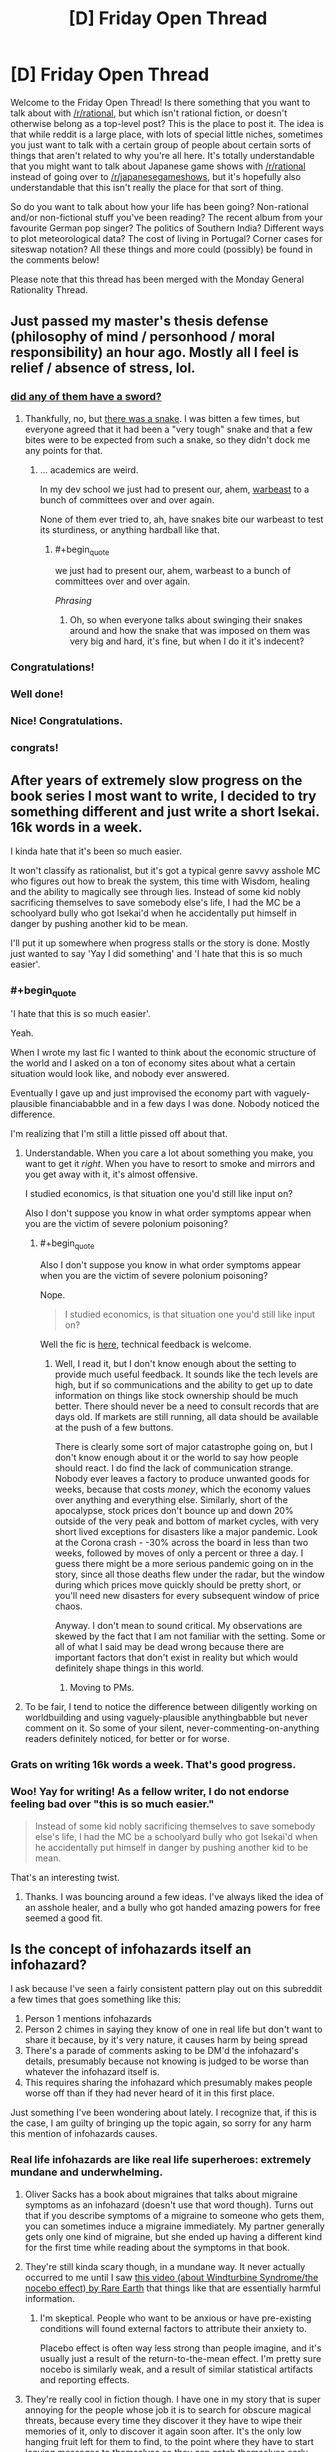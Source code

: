 #+TITLE: [D] Friday Open Thread

* [D] Friday Open Thread
:PROPERTIES:
:Author: AutoModerator
:Score: 19
:DateUnix: 1587740738.0
:END:
Welcome to the Friday Open Thread! Is there something that you want to talk about with [[/r/rational]], but which isn't rational fiction, or doesn't otherwise belong as a top-level post? This is the place to post it. The idea is that while reddit is a large place, with lots of special little niches, sometimes you just want to talk with a certain group of people about certain sorts of things that aren't related to why you're all here. It's totally understandable that you might want to talk about Japanese game shows with [[/r/rational]] instead of going over to [[/r/japanesegameshows]], but it's hopefully also understandable that this isn't really the place for that sort of thing.

So do you want to talk about how your life has been going? Non-rational and/or non-fictional stuff you've been reading? The recent album from your favourite German pop singer? The politics of Southern India? Different ways to plot meteorological data? The cost of living in Portugal? Corner cases for siteswap notation? All these things and more could (possibly) be found in the comments below!

Please note that this thread has been merged with the Monday General Rationality Thread.


** Just passed my master's thesis defense (philosophy of mind / personhood / moral responsibility) an hour ago. Mostly all I feel is relief / absence of stress, lol.
:PROPERTIES:
:Author: callmesalticidae
:Score: 28
:DateUnix: 1587750968.0
:END:

*** [[https://xkcd.com/1403/][did any of them have a sword?]]
:PROPERTIES:
:Author: Teulisch
:Score: 12
:DateUnix: 1587754860.0
:END:

**** Thankfully, no, but [[https://www.mcsweeneys.net/articles/faq-the-snake-fight-portion-of-your-thesis-defense][there was a snake]]. I was bitten a few times, but everyone agreed that it had been a "very tough" snake and that a few bites were to be expected from such a snake, so they didn't dock me any points for that.
:PROPERTIES:
:Author: callmesalticidae
:Score: 11
:DateUnix: 1587776714.0
:END:

***** ... academics are weird.

In my dev school we just had to present our, ahem, [[https://archiveofourown.org/works/19080127][warbeast]] to a bunch of committees over and over again.

None of them ever tried to, ah, have snakes bite our warbeast to test its sturdiness, or anything hardball like that.
:PROPERTIES:
:Author: CouteauBleu
:Score: 3
:DateUnix: 1587806522.0
:END:

****** #+begin_quote
  we just had to present our, ahem, warbeast to a bunch of committees over and over again.
#+end_quote

/Phrasing/
:PROPERTIES:
:Score: 3
:DateUnix: 1587806835.0
:END:

******* Oh, so when everyone talks about swinging their snakes around and how the snake that was imposed on them was very big and hard, it's fine, but when I do it it's indecent?
:PROPERTIES:
:Author: CouteauBleu
:Score: 5
:DateUnix: 1587807670.0
:END:


*** Congratulations!
:PROPERTIES:
:Author: SvalbardCaretaker
:Score: 3
:DateUnix: 1587752576.0
:END:


*** Well done!
:PROPERTIES:
:Author: kraryal
:Score: 4
:DateUnix: 1587754563.0
:END:


*** Nice! Congratulations.
:PROPERTIES:
:Author: Rhamni
:Score: 2
:DateUnix: 1587759892.0
:END:


*** congrats!
:PROPERTIES:
:Author: MagicWeasel
:Score: 1
:DateUnix: 1587769770.0
:END:


** After years of extremely slow progress on the book series I most want to write, I decided to try something different and just write a short Isekai. 16k words in a week.

I kinda hate that it's been so much easier.

It won't classify as rationalist, but it's got a typical genre savvy asshole MC who figures out how to break the system, this time with Wisdom, healing and the ability to magically see through lies. Instead of some kid nobly sacrificing themselves to save somebody else's life, I had the MC be a schoolyard bully who got Isekai'd when he accidentally put himself in danger by pushing another kid to be mean.

I'll put it up somewhere when progress stalls or the story is done. Mostly just wanted to say 'Yay I did something' and 'I hate that this is so much easier'.
:PROPERTIES:
:Author: Rhamni
:Score: 12
:DateUnix: 1587761012.0
:END:

*** #+begin_quote
  'I hate that this is so much easier'.
#+end_quote

Yeah.

When I wrote my last fic I wanted to think about the economic structure of the world and I asked on a ton of economy sites about what a certain situation would look like, and nobody ever answered.

Eventually I gave up and just improvised the economy part with vaguely-plausible financiababble and in a few days I was done. Nobody noticed the difference.

I'm realizing that I'm still a little pissed off about that.
:PROPERTIES:
:Author: CouteauBleu
:Score: 10
:DateUnix: 1587806722.0
:END:

**** Understandable. When you care a lot about something you make, you want to get it /right/. When you have to resort to smoke and mirrors and you get away with it, it's almost offensive.

I studied economics, is that situation one you'd still like input on?

Also I don't suppose you know in what order symptoms appear when you are the victim of severe polonium poisoning?
:PROPERTIES:
:Author: Rhamni
:Score: 5
:DateUnix: 1587822933.0
:END:

***** #+begin_quote
  Also I don't suppose you know in what order symptoms appear when you are the victim of severe polonium poisoning?
#+end_quote

Nope.

#+begin_quote
  I studied economics, is that situation one you'd still like input on?
#+end_quote

Well the fic is [[https://archiveofourown.org/works/23704774][here]], technical feedback is welcome.
:PROPERTIES:
:Author: CouteauBleu
:Score: 5
:DateUnix: 1587824500.0
:END:

****** Well, I read it, but I don't know enough about the setting to provide much useful feedback. It sounds like the tech levels are high, but if so communications and the ability to get up to date information on things like stock ownership should be much better. There should never be a need to consult records that are days old. If markets are still running, all data should be available at the push of a few buttons.

There is clearly some sort of major catastrophe going on, but I don't know enough about it or the world to say how people should react. I do find the lack of communication strange. Nobody ever leaves a factory to produce unwanted goods for weeks, because that costs /money/, which the economy values over anything and everything else. Similarly, short of the apocalypse, stock prices don't bounce up and down 20% outside of the very peak and bottom of market cycles, with very short lived exceptions for disasters like a major pandemic. Look at the Corona crash - -30% across the board in less than two weeks, followed by moves of only a percent or three a day. I guess there might be a more serious pandemic going on in the story, since all those deaths flew under the radar, but the window during which prices move quickly should be pretty short, or you'll need new disasters for every subsequent window of price chaos.

Anyway. I don't mean to sound critical. My observations are skewed by the fact that I am not familiar with the setting. Some or all of what I said may be dead wrong because there are important factors that don't exist in reality but which would definitely shape things in this world.
:PROPERTIES:
:Author: Rhamni
:Score: 4
:DateUnix: 1587826699.0
:END:

******* Moving to PMs.
:PROPERTIES:
:Author: CouteauBleu
:Score: 2
:DateUnix: 1587829695.0
:END:


**** To be fair, I tend to notice the difference between diligently working on worldbuilding and using vaguely-plausible anythingbabble but never comment on it. So some of your silent, never-commenting-on-anything readers definitely noticed, for better or for worse.
:PROPERTIES:
:Author: NTaya
:Score: 1
:DateUnix: 1587820524.0
:END:


*** Grats on writing 16k words a week. That's good progress.
:PROPERTIES:
:Author: WalterTFD
:Score: 8
:DateUnix: 1587764502.0
:END:


*** Woo! Yay for writing! As a fellow writer, I do not endorse feeling bad over "this is so much easier."

#+begin_quote
  Instead of some kid nobly sacrificing themselves to save somebody else's life, I had the MC be a schoolyard bully who got Isekai'd when he accidentally put himself in danger by pushing another kid to be mean.
#+end_quote

That's an interesting twist.
:PROPERTIES:
:Author: callmesalticidae
:Score: 5
:DateUnix: 1587776590.0
:END:

**** Thanks. I was bouncing around a few ideas. I've always liked the idea of an asshole healer, and a bully who got handed amazing powers for free seemed a good fit.
:PROPERTIES:
:Author: Rhamni
:Score: 2
:DateUnix: 1587777425.0
:END:


** Is the concept of infohazards itself an infohazard?

I ask because I've seen a fairly consistent pattern play out on this subreddit a few times that goes something like this:

1. Person 1 mentions infohazards
2. Person 2 chimes in saying they know of one in real life but don't want to share it because, by it's very nature, it causes harm by being spread
3. There's a parade of comments asking to be DM'd the infohazard's details, presumably because not knowing is judged to be worse than whatever the infohazard itself is.
4. This requires sharing the infohazard which presumably makes people worse off than if they had never heard of it in this first place.

Just something I've been wondering about lately. I recognize that, if this is the case, I am guilty of bringing up the topic again, so sorry for any harm this mention of infohazards causes.
:PROPERTIES:
:Author: ExiledQuixoticMage
:Score: 12
:DateUnix: 1587774898.0
:END:

*** Real life infohazards are like real life superheroes: extremely mundane and underwhelming.
:PROPERTIES:
:Author: CouteauBleu
:Score: 16
:DateUnix: 1587806082.0
:END:

**** Oliver Sacks has a book about migraines that talks about migraine symptoms as an infohazard (doesn't use that word though). Turns out that if you describe symptoms of a migraine to someone who gets them, you can sometimes induce a migraine immediately. My partner generally gets only one kind of migraine, but she ended up having a different kind for the first time while reading about the symptoms in that book.
:PROPERTIES:
:Author: ozbooks
:Score: 8
:DateUnix: 1587835323.0
:END:


**** They're still kinda scary though, in a mundane way. It never actually occurred to me until I saw [[https://www.youtube.com/watch?v=d9ckNLI9dRc][this video (about Windturbine Syndrome/the nocebo effect) by Rare Earth]] that things like that are essentially harmful information.
:PROPERTIES:
:Author: Amagineer
:Score: 4
:DateUnix: 1587809248.0
:END:

***** I'm skeptical. People who want to be anxious or have pre-existing conditions will found external factors to attribute their anxiety to.

Placebo effect is often way less strong than people imagine, and it's usually just a result of the return-to-the-mean effect. I'm pretty sure nocebo is similarly weak, and a result of similar statistical artifacts and reporting effects.
:PROPERTIES:
:Author: CouteauBleu
:Score: 5
:DateUnix: 1587811278.0
:END:


**** They're really cool in fiction though. I have one in my story that is super annoying for the people whose job it is to search for obscure magical threats, because every time they discover it they have to wipe their memories of it, only to discover it again soon after. It's the only low hanging fruit left for them to find, to the point where they have to start leaving messages to themselves so they can catch themselves early when they're about to discover it.
:PROPERTIES:
:Author: Rhamni
:Score: 2
:DateUnix: 1587824486.0
:END:

***** So basically SCP-3125?
:PROPERTIES:
:Author: CouteauBleu
:Score: 4
:DateUnix: 1587824760.0
:END:

****** Please tell me there is more information hidden beyond the code lock. And also what the code is.

Having seen only the containment procedures, yes, that's about the level of noone-must-know I'm going for, coupled with the need for someone to learn about it every few weeks just to confirm that there is indeed a legitimate threat there, and extensive countermeasures are still warranted, now please wipe my memory.
:PROPERTIES:
:Author: Rhamni
:Score: 2
:DateUnix: 1587827229.0
:END:

******* "55555"

See also the rest of [[http://www.scp-wiki.net/antimemetics-division-hub][the anti-memetics archive]].
:PROPERTIES:
:Author: CouteauBleu
:Score: 6
:DateUnix: 1587827836.0
:END:

******** Cheers. So the one in my world isn't a creature-like thing like in the SCP, but it's got the same basic setup where they make it so you are most likely to discover it in a special room cut off from everything else. Though in my case the person in the room gets to communicate with the rest of the team outside to dictate what information must be destroyed to stop anyone discovering it again too easily, and then everyone has a nice long brain scrub to forget all about it until it's time to repeat.

In my world the bad thought is realizing what destiny wants. It's not a living thing and it's not sentient, but once someone realizes what its ultimate goal is, it uses that person's brain capacity to work toward that goal. And it's not a nice goal. Someone knowing what it wants is not an instant loss condition, but it basically shifts the entire universe into Hard Mode until the knowledge is wiped out.
:PROPERTIES:
:Author: Rhamni
:Score: 2
:DateUnix: 1587837257.0
:END:

********* Ooh, that sounds clever.

I feel like you could write a pretty good Star Wars story with this.
:PROPERTIES:
:Author: CouteauBleu
:Score: 2
:DateUnix: 1587837467.0
:END:


*** If we had SCP-level infohazards in real life, then yes, discussing them would absolutely be an infohazard. However, usually bringing up real-life infohazards in these sorts of discussions also tends to bring up information which serves to inoculate against those infohazards, and overall, in the context of a highly networked culture where memetic spread occurs rapidly, the benefits of inoculation likely outweigh the risks of exposure.

As an example, [[https://bfi.uchicago.edu/wp-content/uploads/BFI_WP_202044.pdf][Bursztyn et al. (2020)]] investigated the effects of Sean Hannity's downplaying of coronavirus and discovered that Fox News viewers who tended to watch Hannity more than Tucker Carlson were more likely to get coronavirus and died as a result. That's a decent of example how real-life infohazards tend to work. Antivaxxer propaganda is another good example of a memetic hazard with a significant death toll. Becoming more aware of bullshitters and ignoring them is a good way to keep yourself safe.
:PROPERTIES:
:Author: Norseman2
:Score: 15
:DateUnix: 1587808605.0
:END:


*** I kinda want to say no, because for the most part most infohazards aren't that dangerous.

I'm going to start by stating my personal definition of infohazard. A thought or idea that results in a major, fundamental shift in your worldview which may or may not be traumatic. Some people might say that I'm just defining 'hard truths', but they are very similar things to me.

The issue is that every person is a lock with a specific key-infohazard that actually harms them. As one can guess, due to how most keys don't fit most locks is another way of saying that most infohazards aren't dangerous to most people.

The most obvious example is Roko's Basilisk. Most people correctly treated it as another Pascal's Mugging or just as a silly hypothetical, but there were a few who were adversely affected by it. Therefore while most discussions about infohazards don't actually have any, a few do. And while most infohazards aren't dangerous to you in particular, a few do.

And you can't actually know for sure until it happens.

Fortunately, infohazards are like a mental virus which means it's possible to protect against them or to inoculate yourself against them.

- You can simply avoid all topics about infohazards as a general precaution.
- You can be more selective and only avoid infohazards about topics that you feel deeply passionate about. For example, if you care a lot about AI, avoid Roko's Basilisk. If you have trouble dealing with death, avoid philosophical considerations about whether or not there is an afterlife. If you care a lot about winning and deeply, /deeply/ hate losing anything, you should avoid losing The Game. That part is a little tricky, because it requires you to know your hot-button topics.
- You can learn to study other people's viewpoints of the world, especially people who you strong disagree with. So if you get overwhelmed, you can fall back on re-framing your worldview in a way that helps with the existential dread. By knowing how other people think, your mindset becomes more flexible and robust.

Personally, I think dealing with a few infohazards/hard truths are a good thing for people when it comes to maturing and expanding one's mind, but it's something that should be done only if the individual is in a healthy place mentally speaking and ready for it.

TL;DR - Nope.
:PROPERTIES:
:Author: xamueljones
:Score: 6
:DateUnix: 1587780335.0
:END:


*** [removed]
:PROPERTIES:
:Score: 4
:DateUnix: 1587785266.0
:END:

**** So you are saying that there's been a mix up between the map and the territory here?
:PROPERTIES:
:Author: xamueljones
:Score: 1
:DateUnix: 1587788644.0
:END:

***** [removed]
:PROPERTIES:
:Score: 1
:DateUnix: 1587792366.0
:END:

****** Thanks for clarifying. I thought you were expressing people mixing up a reference to x as x, but that wasn't quite what you were saying.

I can't think of any fallacies that are structured like what you proposed.

I had a long comment proving it was the 'correlation, not causation' fallacy, but I ended up /disproving/ it as that fallacy instead.

Whoops.....
:PROPERTIES:
:Author: xamueljones
:Score: 1
:DateUnix: 1587832795.0
:END:


*** ... I am fairly certain that there is only one Infohazard circulating here, its always the same with me being the original source. People mostly ask because they disbelieve the existence or the infectiousness of said meme.

The happy news is that current data makes my meme very much less dangerous that I'd previously believed.
:PROPERTIES:
:Author: SvalbardCaretaker
:Score: 4
:DateUnix: 1587778144.0
:END:

**** Sometimes the song does indeed end
:PROPERTIES:
:Author: IICVX
:Score: 1
:DateUnix: 1587786229.0
:END:


** I'm trying to submit a game to Steam, and the process is really getting to me. I keep finding new pages of places where it wants another four sizes of logo. I think I'm nearing 20 now? They're all different enough sizes and aspect ratios that I need to re-layout the relevant bits to do a decent job. I haven't even started on its inexplicably multi-tiered process for uploading an executable.

Itch is vastly nicer, but from what I've heard has about 1 in 500 the number of users, so I'm still stuck putting up with it.

On the bright side, two of the prototypes I've started while procrastinating on this stuff are pretty compelling. No rationalgames yet though; I think my next focus is going to be on things that are fun during quarantine.
:PROPERTIES:
:Author: jtolmar
:Score: 8
:DateUnix: 1587785236.0
:END:

*** #+begin_quote
  Itch is vastly nicer, but from what I've heard has about 1 in 500 the number of users
#+end_quote

I hadn't even heard of it, to be honest.

#+begin_quote
  I think my next focus is going to be on things that are fun during quarantine.
#+end_quote

That's probably for the best. We'll be here for a while. Best of luck!
:PROPERTIES:
:Author: Rhamni
:Score: 7
:DateUnix: 1587824598.0
:END:

**** If you like indie games, Itch is definitely worth checking out. From the creator's side, it's vastly easier to upload a game and they get a bigger cut of the profits than Steam gives you. From a player's side, their downloadable client is much lighter and faster.
:PROPERTIES:
:Author: jtolmar
:Score: 7
:DateUnix: 1587830239.0
:END:


** I've been playing a lot of puzzle games lately, mostly because they slot into my schedule a lot easier than most other games would. /Filament/ came out lately, and I've been enjoying it. It feels like there's been a spate of conceptually simple puzzle games that have relatively good production values, which I appreciate. /Puddle Knights/ was another one. You could have done the same game in an incredibly low-fi way, but it would have lost something, at least for me.

One of the other things that I've been enjoying about some recent puzzle games is the way that they'll break their framing device, but saying which ones do that would be a spoiler I'd think you'd be better off discovering on your own.
:PROPERTIES:
:Author: alexanderwales
:Score: 5
:DateUnix: 1587766193.0
:END:

*** I recently revisited The Cat Machine, a puzzle game where you attach colored conveyor belts to floating islands to guide trains of cats around. When I first played it, I was struck by how I never really felt like I had any breakthroughs into the structure of the puzzle or how to go about solving the levels, yet still got better at the game. Replaying it five years later, I breezed through all the levels I tried, despite still not really having a fundamental theory of how to play this game.

So check that out if it sounds like a recomendation.

I've also been playing a ton of Tetris on [[https://jstris.jezevec10.com/][Jstris]].
:PROPERTIES:
:Author: jtolmar
:Score: 1
:DateUnix: 1587784461.0
:END:


*** What else you got? You say “spate” but only mention 2. I've played /The Witness/, /The Talos Principle/, /Obduction/, /Antichamber/. Anything to add to the list?
:PROPERTIES:
:Author: thecommexokid
:Score: 1
:DateUnix: 1587828723.0
:END:

**** I would add /Snakebird/ and /The Pedestrian/. /Return of the Obra Dinn/ is another puzzle/deduction game that I really liked, but not in theme with the others. /Baba Is You/ is generally great, but very low fidelity, which mostly manages to work for it. /Superliminal/ has high graphical polish and does some interesting stuff, but I thought was weak as a puzzle game.

Plus the Zachtronics games, naturally, but those are mostly programming games, which is a different genre. /For the most part/ I think presentation adds a lot to them, which is important when you're stuck listening to the same music or looking at the same screen while you figure it out.

Edit: I've heard good things about /The Outer Wilds/ as being in the vein, but I'm waiting until it comes to Steam to play it.

Edit 2: /Path of Giants/! I finally remembered, it was bugging me all day.
:PROPERTIES:
:Author: alexanderwales
:Score: 4
:DateUnix: 1587831098.0
:END:

***** Yes, Outer Wilds is excellent! But it requires a bit more traditional gaming skill than the others, so I'm watching and contributing ideas as my girlfriend plays it since she is much better with a controller. As a non-gamer I got too frustrated trying to accomplish simple things. My question actually came because we are just about to finish that one and I'm thinking about what's next!
:PROPERTIES:
:Author: thecommexokid
:Score: 1
:DateUnix: 1587993127.0
:END:


** Anyone got any favorite resources on pursuing eudaimonia or other similar virtue ethics stuff?

I always leaned utilitarian when I was doing my phil undergrad. Now that I've been out of school for a while (~5 years), I wish I'd explored virtue ethics more. Seems more applicable to the day to day.
:PROPERTIES:
:Author: happyfridays_
:Score: 3
:DateUnix: 1587764428.0
:END:

*** For me they are more related than you might think.

Where do virtues come from? Usually they are qualities of a person that lead to positive outcomes for themselves and society. Cultivating these virtues is a round-about way of increasing utility. You focus on the action first (likely to lead to a result) rather than the result first (likely to result from an action). There are edge cases where they do not align but they can be very similar in outcome, if not approach.
:PROPERTIES:
:Author: CosmicPotatoe
:Score: 7
:DateUnix: 1587769350.0
:END:


*** Natural Goodness by Philippa Foot is a great discussion on virtue ethics in modern philosophy (I'd say she was the first to get it right, but then, of course I'd say that, because this is the book that sold me on virtue ethics), and it's less a book than it is a large pamphlet.
:PROPERTIES:
:Author: callmesalticidae
:Score: 3
:DateUnix: 1587776490.0
:END:


*** You mean resource on learning ancient philosophy? My recommendation is [[https://historyofphilosophy.net/][History of Philosophy]] podcast, which have [[https://historyofphilosophy.net/later-antiquity/hellenistic][an entire 25-episodes long section]] dedicated to Hellenic philosophy like the Epicureans and the Stoics. They also covers Socrates, Plato and Aristotle before that if you want to do them first.
:PROPERTIES:
:Author: minekasetsu
:Score: 2
:DateUnix: 1587769260.0
:END:


** I notice that my post for the preorder of the audible /How to Defeat a Demon King in Ten Easy Steps/ by Andrew Rowe is getting down voted.

I don't really get why. Are people here upset by seeing audibles instead of an ebook or something?
:PROPERTIES:
:Author: xamueljones
:Score: 3
:DateUnix: 1587772111.0
:END:

*** I hadn't seen that post, but I imagine trying to get people to pre-order something comes off as spamy.
:PROPERTIES:
:Author: electrace
:Score: 17
:DateUnix: 1587773409.0
:END:

**** Hmmm, thaaaaat makes sense. I'll leave the post up, but I guess I won't be posting any other preorders in the future again.
:PROPERTIES:
:Author: xamueljones
:Score: 3
:DateUnix: 1587774608.0
:END:


** I think I just had a "Hahahaha he did the 'stop-pattern matching I'm not a strawman I'm not an inhuman monster STOP FILLING OUT YOUR DAMN BINGO CARD' thing again! He's so hilarious, just like all those other 'stop-pattern matching I am not a strawman' people whom we know only say that because they are inhuman monsters!" moment.

You know what, fuck these people, I respect myself too much to keep talking to them.
:PROPERTIES:
:Author: CouteauBleu
:Score: -5
:DateUnix: 1587913050.0
:END:
